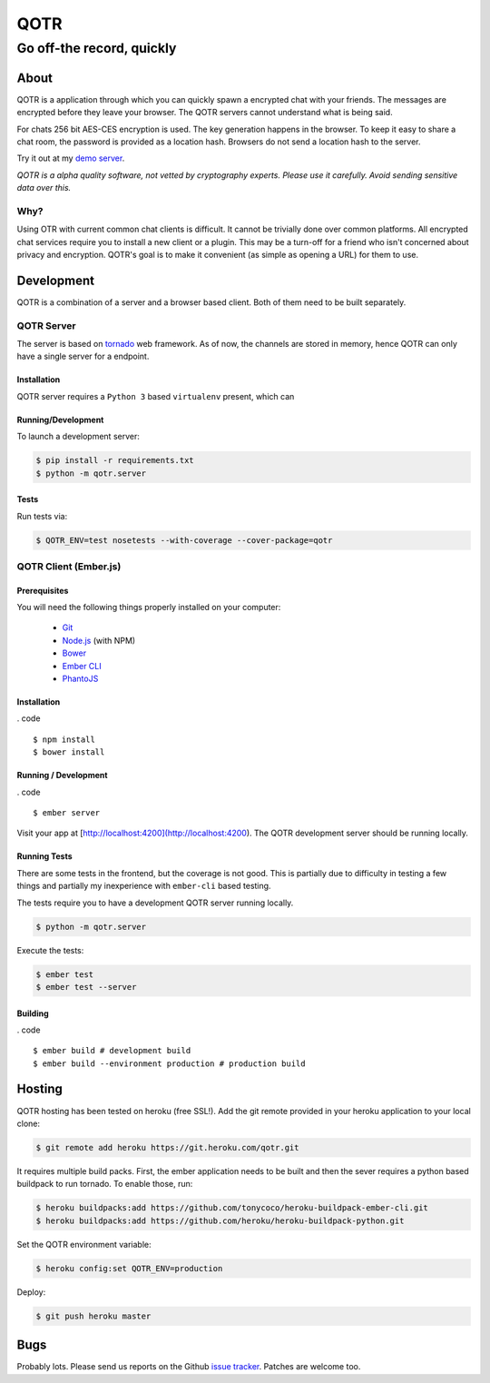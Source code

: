 ====
QOTR
====

--------------------------
Go off-the record, quickly
--------------------------

.. image:: https://api.travis-ci.org/crodjer/qotr.svg
   :target: https://travis-ci.org/crodjer/qotr
.. image:: https://coveralls.io/repos/crodjer/qotr/badge.svg?branch=master
   :target: https://coveralls.io/r/crodjer/qotr?branch=master

About
=====

QOTR is a application through which you can quickly spawn a encrypted chat with
your friends. The messages are encrypted before they leave your browser. The
QOTR servers cannot understand what is being said.

For chats 256 bit AES-CES encryption is used. The key generation happens in the
browser. To keep it easy to share a chat room, the password is provided as a location hash. Browsers do not send a location hash to the server.

Try it out at my `demo server  <https://qotr.herokuapp.com/>`_.

*QOTR is a alpha quality software, not vetted by cryptography experts. Please use it carefully. Avoid sending sensitive data over this.*

Why?
----

Using OTR with current common chat clients is difficult. It cannot be trivially
done over common platforms. All encrypted chat services require you to install a
new client or a plugin. This may be a turn-off for a friend who isn't concerned
about privacy and encryption. QOTR's goal is to make it convenient (as simple as
opening a URL) for them to use.

Development
===========

QOTR is a combination of a server and a browser based client. Both of them need
to be built separately.

QOTR Server
-----------

The server is based on `tornado <http://tornadoweb.org/>`_ web framework. As of
now, the channels are stored in memory, hence QOTR can only have a single
server for a endpoint.

Installation
````````````

QOTR server requires a ``Python 3`` based ``virtualenv`` present, which can

Running/Development
```````````````````

To launch a development server:

.. code ::

    $ pip install -r requirements.txt
    $ python -m qotr.server


Tests
`````

Run tests via:

.. code ::

    $ QOTR_ENV=test nosetests --with-coverage --cover-package=qotr

QOTR Client (Ember.js)
----------------------

Prerequisites
`````````````

You will need the following things properly installed on your computer:

 - `Git <http://git-scm.com/>`_
 - `Node.js <http://nodejs.org/>`_ (with NPM)
 - `Bower <http://bower.io/>`_
 - `Ember CLI <http://www.ember-cli.com/>`_
 - `PhantoJS <http://phantomjs.org/>`_

Installation
````````````

. code ::

    $ npm install
    $ bower install

Running / Development
`````````````````````

. code ::

    $ ember server

Visit your app at [http://localhost:4200](http://localhost:4200). The QOTR
development server should be running locally.

Running Tests
`````````````

There are some tests in the frontend, but the coverage is not good. This is partially due to difficulty in testing a few things and partially my inexperience with ``ember-cli`` based testing.

The tests require you to have a development QOTR server running locally.

.. code ::

    $ python -m qotr.server

Execute the tests:

.. code ::

    $ ember test
    $ ember test --server

Building
````````

. code ::

    $ ember build # development build
    $ ember build --environment production # production build

Hosting
=======

QOTR hosting has been tested on heroku (free SSL!). Add the git remote provided
in your heroku application to your local clone:

.. code ::

    $ git remote add heroku https://git.heroku.com/qotr.git

It requires multiple build packs. First, the ember application needs to be built
and then the sever requires a python based buildpack to run tornado. To enable
those, run:

.. code ::

    $ heroku buildpacks:add https://github.com/tonycoco/heroku-buildpack-ember-cli.git
    $ heroku buildpacks:add https://github.com/heroku/heroku-buildpack-python.git

Set the QOTR environment variable:

.. code ::

    $ heroku config:set QOTR_ENV=production

Deploy:

.. code ::

    $ git push heroku master


Bugs
====

Probably lots. Please send us reports on the Github `issue tracker <https://github.com/crodjer/qotr/issues>`_. Patches are welcome too.

.. _forge: https://github.com/digitalbazaar/forge
